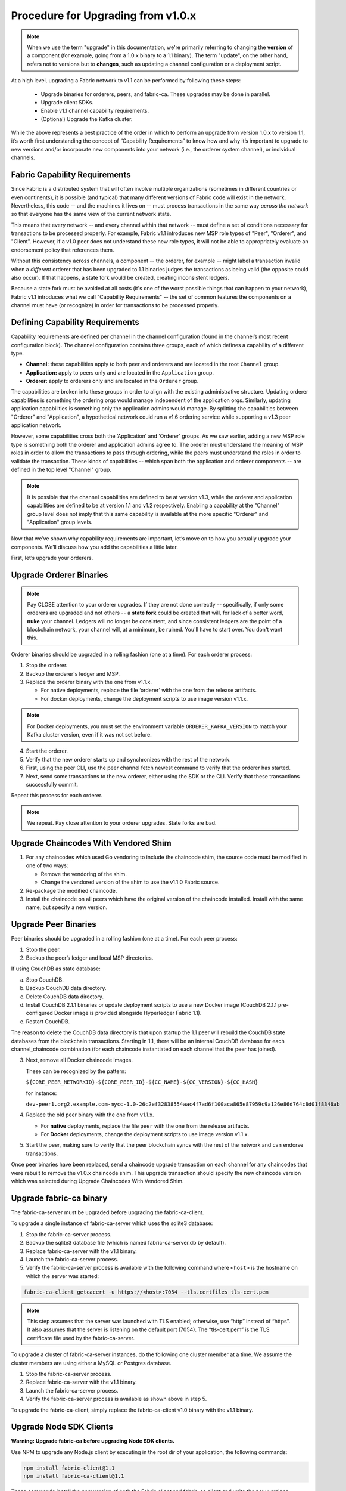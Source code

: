 Procedure for Upgrading from v1.0.x
===================================

.. note:: When we use the term "upgrade" in this documentation, we're primarily referring
          to changing the **version** of a component (for example, going from a 1.0.x binary
          to a 1.1 binary). The term "update", on the other hand, refers not to versions but
          to **changes**, such as updating a channel configuration or a deployment script.

At a high level, upgrading a Fabric network to v1.1 can be performed by following these
steps:

 * Upgrade binaries for orderers, peers, and fabric-ca. These upgrades may be done in parallel.
 * Upgrade client SDKs.
 * Enable v1.1 channel capability requirements.
 * (Optional) Upgrade the Kafka cluster.

While the above represents a best practice of the order in which to perform an upgrade
from version 1.0.x to version 1.1, it’s worth first understanding the concept of
“Capability Requirements” to know how and why it’s important to upgrade to new versions
and/or incorporate new components into your network (i.e., the orderer system channel),
or individual channels.

Fabric Capability Requirements
------------------------------

Since Fabric is a distributed system that will often involve multiple organizations
(sometimes in different countries or even continents), it is possible (and typical)
that many different versions of Fabric code will exist in the network. Nevertheless,
this code -- and the machines it lives on -- must process transactions in the same
way *across the network* so that everyone has the same view of the current network
state.

This means that every network -- and every channel within that network -- must define a
set of conditions necessary for transactions to be processed properly. For example, Fabric
v1.1 introduces new MSP role types of "Peer", "Orderer", and "Client". However, if a v1.0
peer does not understand these new role types, it will not be able to appropriately
evaluate an endorsement policy that references them. 

Without this consistency across channels, a component -- the orderer, for example --
might label a transaction invalid when a *different* orderer that has been upgraded
to 1.1 binaries judges the transactions as being valid (the opposite could also occur).
If that happens, a state fork would be created, creating inconsistent ledgers.

Because a state fork must be avoided at all costs (it's one of the worst possible
things that can happen to your network), Fabric v1.1 introduces what we call
"Capability Requirements" -- the set of common features the components on a channel must
have (or recognize) in order for transactions to be processed properly.


Defining Capability Requirements
--------------------------------

Capability requirements are defined per channel in the channel configuration (found
in the channel’s most recent configuration block). The channel configuration contains
three groups, each of which defines a capability of a different type.

* **Channel:** these capabilities apply to both peer and orderers and are located in
  the root ``Channel`` group.

* **Application:** apply to peers only and are located in the ``Application`` group.
  
* **Orderer:** apply to orderers only and are located in the ``Orderer`` group.

The capabilities are broken into these groups in order to align with the existing
administrative structure. Updating orderer capabilities is something the ordering orgs
would manage independent of the application orgs. Similarly, updating application
capabilities is something only the application admins would manage. By splitting the
capabilities between "Orderer" and "Application", a hypothetical network could run a
v1.6 ordering service while supporting a v1.3 peer application network.

However, some capabilities cross both the ‘Application’ and ‘Orderer’ groups. As we
saw earlier, adding a new MSP role type is something both the orderer and application
admins agree to. The orderer must understand the meaning of MSP roles in order to
allow the transactions to pass through ordering, while the peers must understand the
roles in order to validate the transaction. These kinds of capabilities -- which span
both the application and orderer components -- are defined in the top level "Channel"
group.

.. note:: It is possible that the channel capabilities are defined to be at version
          v1.3, while the orderer and application capabilities are defined to be at
          version 1.1 and v1.2 respectively. Enabling a capability at the "Channel"
          group level does not imply that this same capability is available at the
          more specific "Orderer" and "Application" group levels.

Now that we’ve shown why capability requirements are important, let’s move on to how
you actually upgrade your components. We’ll discuss how you add the capabilities a
little later.

First, let’s upgrade your orderers.

Upgrade Orderer Binaries
------------------------

.. note:: Pay CLOSE attention to your orderer upgrades. If they are not done
          correctly -- specifically, if only some orderers are upgraded and not others
          -- a **state fork** could be created that will, for lack of a better word,
          **nuke** your channel. Ledgers will no longer be consistent, and since
          consistent ledgers are the point of a blockchain network, your channel will,
          at a minimum, be ruined. You'll have to start over. You don't want this.

Orderer binaries should be upgraded in a rolling fashion (one at a time). For each
orderer process:

1. Stop the orderer.
2. Backup the orderer's ledger and MSP.
3. Replace the orderer binary with the one from v1.1.x.

   * For native deployments, replace the file ‘orderer’ with the one from the
     release artifacts.
   * For docker deployments, change the deployment scripts to use image version
     v1.1.x.

.. note:: For Docker deployments, you must set the environment variable
          ``ORDERER_KAFKA_VERSION`` to match your Kafka cluster version, even if it
          was not set before.

4. Start the orderer.
5. Verify that the new orderer starts up and synchronizes with the rest of the network.
6. First, using the peer CLI, use the peer channel fetch newest command to verify that
   the orderer has started.
7. Next, send some transactions to the new orderer, either using the SDK or the CLI.
   Verify that these transactions successfully commit.

Repeat this process for each orderer.

.. note:: We repeat. Pay close attention to your orderer upgrades. State forks are bad.

Upgrade Chaincodes With Vendored Shim
-------------------------------------

1. For any chaincodes which used Go vendoring to include the chaincode shim, the source
   code must be modified in one of two ways:

   * Remove the vendoring of the shim.
   * Change the vendored version of the shim to use the v1.1.0 Fabric source.

2. Re-package the modified chaincode.
3. Install the chaincode on all peers which have the original version of the chaincode
   installed. Install with the same name, but specify a new version.

Upgrade Peer Binaries
---------------------

Peer binaries should be upgraded in a rolling fashion (one at a time). For each peer
process:

1. Stop the peer.
2. Backup the peer’s ledger and local MSP directories.

If using CouchDB as state database:

a. Stop CouchDB.
b. Backup CouchDB data directory.
c. Delete CouchDB data directory.
d. Install CouchDB 2.1.1 binaries or update deployment scripts to use a new Docker image
   (CouchDB 2.1.1 pre-configured Docker image is provided alongside Hyperledger Fabric 1.1).
e. Restart CouchDB.

The reason to delete the CouchDB data directory is that upon startup the 1.1 peer
will rebuild the CouchDB state databases from the blockchain transactions. Starting
in 1.1, there will be an internal CouchDB database for each channel_chaincode combination
(for each chaincode instantiated on each channel that the peer has joined).

3. Next, remove all Docker chaincode images.

   These can be recognized by the pattern:

   ``${CORE_PEER_NETWORKID}-${CORE_PEER_ID}-${CC_NAME}-${CC_VERSION}-${CC_HASH}``

   for instance:

   ``dev-peer1.org2.example.com-mycc-1.0-26c2ef32838554aac4f7ad6f100aca865e87959c9a126e86d764c8d01f8346ab``

4. Replace the old peer binary with the one from v1.1.x.

   * For **native** deployments, replace the file ``peer`` with the one from the release artifacts.
   * For **Docker** deployments, change the deployment scripts to use image version v1.1.x.

5. Start the peer, making sure to verify that the peer blockchain syncs with the rest of the
   network and can endorse transactions.

Once peer binaries have been replaced, send a chaincode upgrade transaction on each channel for
any chaincodes that were rebuilt to remove the v1.0.x chaincode shim. This upgrade
transaction should specify the new chaincode version which was selected during Upgrade
Chaincodes With Vendored Shim.

Upgrade fabric-ca binary
------------------------

The fabric-ca-server must be upgraded before upgrading the fabric-ca-client.

To upgrade a single instance of fabric-ca-server which uses the sqlite3 database:

1. Stop the fabric-ca-server process.
2. Backup the sqlite3 database file (which is named fabric-ca-server.db by default).
3. Replace fabric-ca-server with the v1.1 binary.
4. Launch the fabric-ca-server process.
5. Verify the fabric-ca-server process is available with the following command where
   ``<host>`` is the hostname on which the server was started:

.. code:: bash

  fabric-ca-client getcacert -u https://<host>:7054 --tls.certfiles tls-cert.pem

.. note:: This step assumes that the server was launched with TLS enabled; otherwise,
          use “http” instead of “https”. It also assumes that the server is listening
          on the default port (7054). The “tls-cert.pem” is the TLS certificate file
          used by the fabric-ca-server.

To upgrade a cluster of fabric-ca-server instances, do the following one cluster member
at a time. We assume the cluster members are using either a MySQL or Postgres database.

1. Stop the fabric-ca-server process.
2. Replace fabric-ca-server with the v1.1 binary.
3. Launch the fabric-ca-server process.
4. Verify the fabric-ca-server process is available as shown above in step 5.

To upgrade the fabric-ca-client, simply replace the fabric-ca-client v1.0 binary with
the v1.1 binary.

Upgrade Node SDK Clients
------------------------

**Warning: Upgrade fabric-ca before upgrading Node SDK clients.**

Use NPM to upgrade any Node.js client by executing in the root dir of your application,
the following commands:

.. code:: bash

  npm install fabric-client@1.1
  npm install fabric-ca-client@1.1

These commands install the new version of both the Fabric client and fabric-ca client
and write the new versions “package.json”.

Setting Capabilities
--------------------

Capabilities are set as part of the channel configuration (either as part of the **initial
configuration** or as part of a **reconfiguration**, also known as an **update configuration**).

Capabilities in an Initial Configuration
^^^^^^^^^^^^^^^^^^^^^^^^^^^^^^^^^^^^^^^^

In the ``configtx.yaml`` file there is a ``Capabilities`` section which enumerates the
possible capabilities for each capability type (Channel, Orderer, and Application).

The simplest way to enable capabilities is to pick a v1.1 sample profile and customize
it for your network, for example:

.. code:: bash

    SampleSingleMSPSoloV1_1:
        Capabilities:
            <<: *GlobalCapabilities
        Orderer:
            <<: *OrdererDefaults
            Organizations:
                - *SampleOrg
            Capabilities:
                <<: *OrdererCapabilities
        Consortiums:
            SampleConsortium:
                Organizations:
                    - *SampleOrg


Note that there is a ``Capabilities`` section defined at the root level (for the channel
capabilities), and at the Orderer level (for orderer capabilities). The sample above uses
a YAML reference to include the capabilities as defined at the bottom of the YAML.

When defining the orderer system channel there is usually no Application section, as those
capabilities are defined during the creation of an application channel. To do this,
application admins should create their channel modeling after the
``SampleSingleMSPChannelV1_1`` profile.

.. code:: bash

   SampleSingleMSPChannelV1_1:
        Consortium: SampleConsortium
        Application:
            Organizations:
                - *SampleOrg
            Capabilities:
                <<: *ApplicationCapabilities

Here, the Application section has a new element ``Capabilities`` which references the
``ApplicationCapabilities`` section defined at the end of the YAML.

.. note:: The capabilities for the Channel and Orderer sections are inherited from
          the definition in the ordering system channel and are automatically included
          by the orderer during the process of channel creation.

Capabilities in a Configuration Update
--------------------------------------

For networks which have already been bootstrapped, setting capability requirements
are done as a channel reconfiguration.

Capabilities are found in the channel configuration according to the following table:

+------------------+-----------------------------------+----------------------------------------------------+
| Capability Type  | Canonical Path                    | JSON Path                                          |
+==================+===================================+====================================================+
| Channel          | /Channel/Capabilities             | .channel_group.values.Capabilities                 |
+------------------+-----------------------------------+----------------------------------------------------+
| Orderer          | /Channel/Orderer/Capabilities     | .channel_group.groups.Orderer.values.Capabilities  |
+------------------+-----------------------------------+----------------------------------------------------+
| Application      | /Channel/Application/Capabilities | .channel_group.groups.Application.values.          |
|                  |                                   | Capabilities                                       |
+------------------+-----------------------------------+----------------------------------------------------+

The schema for the Capabilities value is defined in protobuf as:

.. code:: bash

  message Capabilities {
        map<string, Capability> capabilities = 1;
  }

  message Capability { }

As an example, rendered in JSON:

.. code:: bash

  {
      "capabilities": {
          "V1_1": {}
      }
  }

To update a configuration, simply pull the current configuration, update the desired
``Capabilities`` value to include the new capability, compute the config update, collect
signatures, and submit.

Enable Channel Capability Requirements
--------------------------------------

For background, please refer to the "Fabric Capability Requirements" section above before
proceeding.

.. note:: Ensure all orderer binaries are upgraded to v1.1.0+ before enabling any
          capabilities.

Because the v1.0.x Fabric binaries do not understand the concept of channel capabilities,
extra care must be taken when initially enabling capabilities for a channel.

Although Fabric binaries can and should be upgraded in a rolling fashion, **it is
critical that the ordering admins not attempt to enable v1.1 capabilities until all
orderer binaries are at v1.1.0+**. If any orderer is executing v1.0.x code, and
capabilities are enabled for a channel, the blockchain will fork as v1.0.0 orderers
invalidate the change and v1.1.0+ orderers accept it.  This is an exception for the
v1.0 to v1.1 upgrade. For future upgrades, such as v1.1 to v1.2, the ordering network
will handle the upgrade more gracefully and prevent the state fork.

In order to minimize the chance of a fork, the orderer v1.1 capability must be enabled
first in a transition from v1.0.x to v1.1. Since this upgrade may only be enabled by the
ordering admins, it prevents application admins from accidentally enabling capabilities
before the orderer is ready to support them.

.. note:: Once a capability has been enabled, disabling it is not recommended or supported.

Because Fabric is blockchain technology, all of the peers and orderers on a channel
process the entirety of the blockchain to arrive at the current state of that channel.
As a result, once a capability has been enabled, it becomes part of the permanent record
for that channel. This means that even after disabling the capability, old binaries will
not be able to participate in the channel, because they cannot process beyond the block
which enabled the capability.

For this reason, think of enabling channel capabilities as a ‘point of no return’. Please
experiment with the new capabilities in a test setting and be confident before proceeding
to enable them in production.

.. note:: Although all peer binaries in the network should have been upgraded prior
          to this point, enabling capability requirements on a channel which a v1.0.0
          peer is joined to will result in a crash of the peer.  This crashing behavior
          is deliberate because it indicates a misconfiguration which might result in a
          state fork.

To upgrade the orderer system channel, first enable the orderer group v1.1 capability.
When bootstrapping the orderer, a channel ID should have been specified. If no channel
ID was specified, then most likely the ID of the orderer system channel is ``testchainid``.

Enabling a capability is done like all other channel configuration, you may see instructions
for this in the “Capabilities as Updated Configuration” section.

Next, enable the channel group v1.1 capability. Once the orderer system channel has been
upgraded, any newly created channels will include the orderer and channel group capabilities
as specified in the orderer system channel. To create new channels with v1.1 application
capabilities, include the capability definition in the channel creation transaction.

Then, for each each channel (other than the orderer system channel):

 * Enable the orderer group v1.1 capability.
 * Enable the application group v1.1 capability.
 * Enable the channel group v1.1 capability.

At this point, the entire network should be upgraded with v1.1 capabilities and the upgrade
is complete.

Upgrading the Kafka Cluster
---------------------------

It is not required, but it is recommended that the Kafka cluster be upgraded and kept
up to date along with the rest of Fabric. Newer versions of Kafka support older protocol
versions, so you may upgrade Kafka before or after the result of Fabric.

If your Kafka cluster is older than Kafka v0.11.0, this upgrade is especially recommended
as it  hardens replication in order to better handle crash faults which can exhibit
problems such as seen in FAB-7330.

No configuration changes to the orderer are required when the Kafka brokers are upgraded
to a newer version. Refer to the official Apache Kafka documentation on upgrading Kafka
from previous versions on how to upgrade the Kafka brokers.

Please note that the Kafka cluster might experience a negative performance impact if
the value of Kafka.Version in the orderer.yaml is older than the Kafka broker version.

Upgrading CouchDB
-----------------

If using CouchDB as your state database, upgrade CouchDB binaries or Docker images to
2.1.1 when upgrading each peer to Hyperledger Fabric 1.1, as described in the peer
upgrade instructions. The CouchDB 2.1.1 Docker images provided alongside Hyperledger
Fabric 1.1 have a configuration that has been verified to work with v1.1 peers.

.. Licensed under Creative Commons Attribution 4.0 International License
   https://creativecommons.org/licenses/by/4.0/
